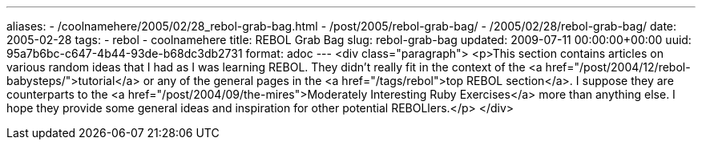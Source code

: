---
aliases:
- /coolnamehere/2005/02/28_rebol-grab-bag.html
- /post/2005/rebol-grab-bag/
- /2005/02/28/rebol-grab-bag/
date: 2005-02-28
tags:
- rebol
- coolnamehere
title: REBOL Grab Bag
slug: rebol-grab-bag
updated: 2009-07-11 00:00:00+00:00
uuid: 95a7b6bc-c647-4b44-93de-b68dc3db2731
format: adoc
---
<div class="paragraph">
<p>This section contains articles on various random ideas that I had as I was learning REBOL.
They didn’t really fit in the context of the <a href="/post/2004/12/rebol-babysteps/">tutorial</a> or any of the general pages in the <a href="/tags/rebol">top REBOL section</a>.
I suppose they are counterparts to the <a href="/post/2004/09/the-mires">Moderately Interesting Ruby Exercises</a> more than anything else.
I hope they provide some general ideas and inspiration for other potential REBOLlers.</p>
</div>